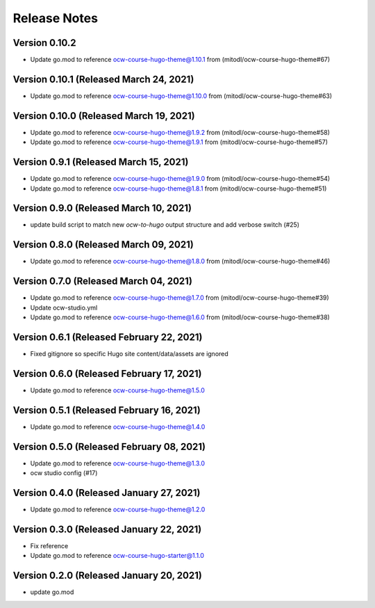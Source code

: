 Release Notes
=============

Version 0.10.2
--------------

- Update go.mod to reference ocw-course-hugo-theme@1.10.1 from (mitodl/ocw-course-hugo-theme#67)

Version 0.10.1 (Released March 24, 2021)
--------------

- Update go.mod to reference ocw-course-hugo-theme@1.10.0 from (mitodl/ocw-course-hugo-theme#63)

Version 0.10.0 (Released March 19, 2021)
--------------

- Update go.mod to reference ocw-course-hugo-theme@1.9.2 from (mitodl/ocw-course-hugo-theme#58)
- Update go.mod to reference ocw-course-hugo-theme@1.9.1 from (mitodl/ocw-course-hugo-theme#57)

Version 0.9.1 (Released March 15, 2021)
-------------

- Update go.mod to reference ocw-course-hugo-theme@1.9.0 from (mitodl/ocw-course-hugo-theme#54)
- Update go.mod to reference ocw-course-hugo-theme@1.8.1 from (mitodl/ocw-course-hugo-theme#51)

Version 0.9.0 (Released March 10, 2021)
-------------

- update build script to match new `ocw-to-hugo` output structure and add verbose switch (#25)

Version 0.8.0 (Released March 09, 2021)
-------------

- Update go.mod to reference ocw-course-hugo-theme@1.8.0 from (mitodl/ocw-course-hugo-theme#46)

Version 0.7.0 (Released March 04, 2021)
-------------

- Update go.mod to reference ocw-course-hugo-theme@1.7.0 from (mitodl/ocw-course-hugo-theme#39)
- Update ocw-studio.yml
- Update go.mod to reference ocw-course-hugo-theme@1.6.0 from (mitodl/ocw-course-hugo-theme#38)

Version 0.6.1 (Released February 22, 2021)
-------------

- Fixed gitignore so specific Hugo site content/data/assets are ignored

Version 0.6.0 (Released February 17, 2021)
-------------

- Update go.mod to reference ocw-course-hugo-theme@1.5.0

Version 0.5.1 (Released February 16, 2021)
-------------

- Update go.mod to reference ocw-course-hugo-theme@1.4.0

Version 0.5.0 (Released February 08, 2021)
-------------

- Update go.mod to reference ocw-course-hugo-theme@1.3.0
- ocw studio config (#17)

Version 0.4.0 (Released January 27, 2021)
-------------

- Update go.mod to reference ocw-course-hugo-theme@1.2.0

Version 0.3.0 (Released January 22, 2021)
-------------

- Fix reference
- Update go.mod to reference ocw-course-hugo-starter@1.1.0

Version 0.2.0 (Released January 20, 2021)
-------------

- update go.mod

